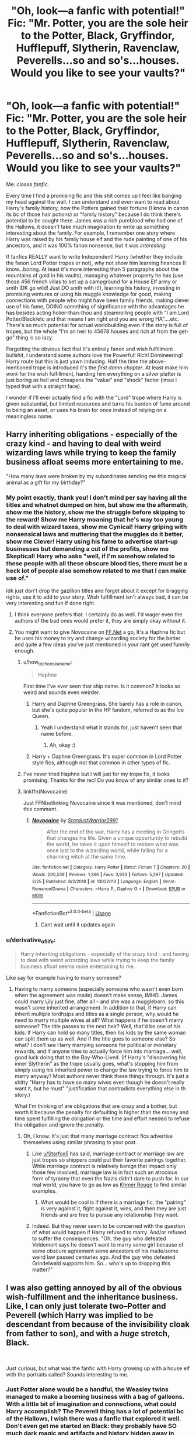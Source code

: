 #+TITLE: "Oh, look—a fanfic with potential!" Fic: "Mr. Potter, you are the sole heir to the Potter, Black, Gryffindor, Hufflepuff, Slytherin, Ravenclaw, Peverells...so and so's...houses. Would you like to see your vaults?"

* "Oh, look—a fanfic with potential!" Fic: "Mr. Potter, you are the sole heir to the Potter, Black, Gryffindor, Hufflepuff, Slytherin, Ravenclaw, Peverells...so and so's...houses. Would you like to see your vaults?"
:PROPERTIES:
:Author: TryingToPassMath
:Score: 320
:DateUnix: 1557088344.0
:DateShort: 2019-May-06
:FlairText: Discussion
:END:
Me: /closes fanfic./

Every time I find a promising fic and this shit comes up I feel like banging my head against the wall. I can understand and even want to read about Harry's family history, how the Potters gained their fortune (I know in canon its bc of those hair potions) or "family history" because I do think there's potential to be sought there. James was a rich pureblood who had one of the Hallows, it doesn't take much imagination to write up something interesting about the family. For example, I remember one story where Harry was raised by his family house elf and the rude painting of one of his ancestors, and it was 100% fanon nonsense, but it was /interesting./

If fanfics REALLY want to write Independent! Harry (whether they include the fanon Lord Potter tropes or not), why not show him learning finances (I know...boring. At least it's more interesting than 5 paragraphs about the mountains of gold in his vaults), managing whatever property he has (use those 456 french villas to set up a campground for a House Elf army or smth IDK go wild! Just DO smth with it!), learning his history, investing in promising ventures or using his muggle knowledge for good, making connections with people who might have been family friends, making clever use of his fame, DOING something of significance with the advantages he has besides acting holier-than-thou and steamrolling people with "I am Lord Potter/Black/etc and that means I am right and you are wrong HA"....etc. There's so much potential for actual worldbuilding even if the story is full of tropes, but the whole "I'm an heir to 45678 houses and rich af from the get-go" thing is so lazy.

Forgetting the obvious fact that it's entirely fanon and wish fulfillment bullshit, I understand some authors love the Powerful! Rich! Domineering! Harry route but this is just yawn inducing. Half the time the above-mentioned trope is introduced it's the /first damn chapter/. At least make him /work/ for the wish fulfillment, handing him everything on a silver platter is just boring as hell and cheapens the "value" and "shock" factor (lmao I typed that with a straight face).

I wonder if I'll ever actually find a fic with the "Lord" trope where Harry is given substantial, but limited resources and turns his burden of fame around to being an asset, or uses his brain for once instead of relying on a meaningless name.


** Harry inheriting obligations - especially of the crazy kind - and having to deal with weird wizarding laws while trying to keep the family business afloat seems more entertaining to me.

"How many laws were broken by my subordinates sending me this magical animal as a gift for my birthday?"
:PROPERTIES:
:Author: Starfox5
:Score: 178
:DateUnix: 1557089473.0
:DateShort: 2019-May-06
:END:

*** My point exactly, thank you! I don't mind per say having all the titles and whatnot dumped on him, but show me the aftermath, show me the history, show me the struggle before skipping to the reward! Show me Harry moaning that he's way too young to deal with wizard taxes, show me Cynical! Harry griping with nonsensical laws and muttering that the muggles do it better, show me Clever! Harry using his fame to advertise start-up businesses but demanding a cut of the profits, show me Skeptical! Harry who asks "well, if I'm somehow related to these people with all these obscure blood ties, there must be a heck lot of people also somehow related to me that I can make use of."

Idk just don't drop the gazillion titles and forget about it except for bragging rights, use it to add to your story. Wish fulfillment isn't always bad, it can be very interesting and fun if done right.
:PROPERTIES:
:Author: TryingToPassMath
:Score: 72
:DateUnix: 1557089980.0
:DateShort: 2019-May-06
:END:

**** I think everyone prefers that. I certainly do as well. I'd wager even the authors of the bad ones would prefer it, they are simply okay without it.
:PROPERTIES:
:Author: atnsly
:Score: 16
:DateUnix: 1557091774.0
:DateShort: 2019-May-06
:END:


**** You might want to give Novocaine on [[https://FF.Net][FF.Net]] a go, It's a Haphne fic but he uses his money to try and change wizarding society for the better and quite a few ideas you've just mentioned in your rant get used funnily enough.
:PROPERTIES:
:Author: Feeney80085
:Score: 12
:DateUnix: 1557100463.0
:DateShort: 2019-May-06
:END:

***** u/how_to_choose_a_name:
#+begin_quote
  Haphne
#+end_quote

First time I've ever seen that ship name. Is it common? It looks so weird and sounds even weirder.
:PROPERTIES:
:Author: how_to_choose_a_name
:Score: 10
:DateUnix: 1557103862.0
:DateShort: 2019-May-06
:END:

****** Harry and Daphne Greengrass. She barely has a role in canon, but she's quite popular in the HP fandom, referred to as the Ice Queen.
:PROPERTIES:
:Author: Axel292
:Score: 8
:DateUnix: 1557123555.0
:DateShort: 2019-May-06
:END:

******* Yeah I understand what it stands for, just haven't seen that name before.
:PROPERTIES:
:Author: how_to_choose_a_name
:Score: 2
:DateUnix: 1557124808.0
:DateShort: 2019-May-06
:END:

******** Ah, okay :)
:PROPERTIES:
:Author: Axel292
:Score: 1
:DateUnix: 1557143480.0
:DateShort: 2019-May-06
:END:


****** Harry + Daphne Greengrass. It's super common in Lord Potter style fics, although not that common in other types of fic.
:PROPERTIES:
:Author: Feeney80085
:Score: 1
:DateUnix: 1557138938.0
:DateShort: 2019-May-06
:END:


***** I've never tried Haphne but I will just for my trope fix, it looks promising. Thanks for the rec! Do you know of any similar ones to it?
:PROPERTIES:
:Author: TryingToPassMath
:Score: 2
:DateUnix: 1557100710.0
:DateShort: 2019-May-06
:END:


***** linkffn(Novocaine)

Just FFNbotlinking Novocaine since it was mentioned, don't mind this comment.
:PROPERTIES:
:Author: EpicDaNoob
:Score: 3
:DateUnix: 1557148094.0
:DateShort: 2019-May-06
:END:

****** [[https://www.fanfiction.net/s/13022013/1/][*/Novocaine/*]] by [[https://www.fanfiction.net/u/10430456/StardustWarrior2991][/StardustWarrior2991/]]

#+begin_quote
  After the end of the war, Harry has a meeting in Gringotts that changes his life. Given a unique opportunity to rebuild the world, he takes it upon himself to restore what was once lost to the wizarding world, while falling for a charming witch at the same time.
#+end_quote

^{/Site/:} ^{fanfiction.net} ^{*|*} ^{/Category/:} ^{Harry} ^{Potter} ^{*|*} ^{/Rated/:} ^{Fiction} ^{T} ^{*|*} ^{/Chapters/:} ^{20} ^{*|*} ^{/Words/:} ^{200,539} ^{*|*} ^{/Reviews/:} ^{1,366} ^{*|*} ^{/Favs/:} ^{3,933} ^{*|*} ^{/Follows/:} ^{5,397} ^{*|*} ^{/Updated/:} ^{2/25} ^{*|*} ^{/Published/:} ^{8/2/2018} ^{*|*} ^{/id/:} ^{13022013} ^{*|*} ^{/Language/:} ^{English} ^{*|*} ^{/Genre/:} ^{Romance/Drama} ^{*|*} ^{/Characters/:} ^{<Harry} ^{P.,} ^{Daphne} ^{G.>} ^{*|*} ^{/Download/:} ^{[[http://www.ff2ebook.com/old/ffn-bot/index.php?id=13022013&source=ff&filetype=epub][EPUB]]} ^{or} ^{[[http://www.ff2ebook.com/old/ffn-bot/index.php?id=13022013&source=ff&filetype=mobi][MOBI]]}

--------------

*FanfictionBot*^{2.0.0-beta} | [[https://github.com/tusing/reddit-ffn-bot/wiki/Usage][Usage]]
:PROPERTIES:
:Author: FanfictionBot
:Score: 2
:DateUnix: 1557148112.0
:DateShort: 2019-May-06
:END:

******* Cant wait until it updates again
:PROPERTIES:
:Author: yung-lew
:Score: 2
:DateUnix: 1557178871.0
:DateShort: 2019-May-07
:END:


*** u/derivative_of_life:
#+begin_quote
  Harry inheriting obligations - especially of the crazy kind - and having to deal with weird wizarding laws while trying to keep the family business afloat seems more entertaining to me.
#+end_quote

Like say for example having to marry someone?
:PROPERTIES:
:Author: derivative_of_life
:Score: 2
:DateUnix: 1557140393.0
:DateShort: 2019-May-06
:END:

**** Having to marry someone (especially someone who wasn't even born when the agreement was made) doesn't make sense, IMHO. James could marry Lily just fine, after all - and she was a muggleborn, so this wasn't some inherited arrangement. In addition to that, if Harry can inherit multiple lordhsips and titles as a single person, why would he need to marry multiple wives at all? What happens if he doesn't marry someone? The title passes to the next heir? Well, that'd be one of his kids. If Harry can hold so many titles, then his kids by the same woman can split them up as well. And if the title goes to someone else? So what? I don't see Harry marrying someone for political or monetary rewards, and if anyone tries to actually force him into marriage... well, good luck doing that to the Boy-Who-Lived. (If Harry's "discovering his inner Slytherin" as the trope usually goes, what's stopping him from simply using his inherited power to change the law trying to force him to marry anyway? Most authors never think these things through. It's just a shitty "Harry has to have so many wives even though he doesn't really want it, but he must" "justification that contradicts everything else in th story.)

What I'm thinking of are obligations that are crazy and a bother, but worth it because the penalty for defaulting is higher than the money and time spent fulfilling the obligation or the time and effort needed to refuse the obligation and ignore the penalty.
:PROPERTIES:
:Author: Starfox5
:Score: 8
:DateUnix: 1557142727.0
:DateShort: 2019-May-06
:END:

***** Oh, I know. It's just that many marriage contract fics advertise themselves using similar phrasing to your post.
:PROPERTIES:
:Author: derivative_of_life
:Score: 2
:DateUnix: 1557143574.0
:DateShort: 2019-May-06
:END:

****** Like [[/u/Starfox5][u/Starfox5]] has said, marriage contract or marriage law are just tropes so shippers could put their favorite pairings together. While marriage contract is relatively benign that impact only those few involved, marriage law is in fact such an atrocious form of tyranny that even the Nazis didn't dare to push for. In our real world, you have to go as low as [[https://en.wikipedia.org/wiki/Khmer_Rouge][Khmer Rouge]] to find similar examples.
:PROPERTIES:
:Author: InquisitorCOC
:Score: 2
:DateUnix: 1557183723.0
:DateShort: 2019-May-07
:END:

******* What would be cool is if there is a marriage fic, the "pairing" is very against it, fight against it, wins, and then they are just friends and are free to pursue any relationship they want.
:PROPERTIES:
:Author: NiCommander
:Score: 1
:DateUnix: 1557420426.0
:DateShort: 2019-May-09
:END:


****** Indeed. But they never seem to be concerned with the question of what would happen if Harry refused to marry. And/or refused to suffer the consequences. "Oh, the guy who defeated Voldemort says he doesn't want to marry some girl because of some obscure agreement some ancestors of his made/some weird law passed centuries ago. And the guy who defeated Grindelwald supports him. So... who's up to dropping this matter?"
:PROPERTIES:
:Author: Starfox5
:Score: 1
:DateUnix: 1557144623.0
:DateShort: 2019-May-06
:END:


** I was also getting annoyed by all of the obvious wish-fulfillment and the inheritance business. Like, I can only *just* tolerate two--Potter and Peverell (which Harry was implied to be descendant from because of the invisibility cloak from father to son), and with a /huge/ stretch, Black.

​

Just curious, but what was the fanfic with Harry growing up with a house elf with the portraits called? Sounds interesting to me.
:PROPERTIES:
:Author: heckillwingit
:Score: 40
:DateUnix: 1557090538.0
:DateShort: 2019-May-06
:END:

*** Just Potter alone would be a handful, the Weasley twins managed to make a booming business with a bag of galleons. With a little bit of imagination and connections, what could Harry accomplish? The Peverell thing has a lot of potential bc of the Hallows, I wish there was a fanfic that explored it well. Don't even get me started on Black: they probably have SO much dark magic and artifacts and history hidden away in Grimmauld ALONE, but no one goes into that potential except to lord it over the Malfoys or smth.

There's another fic called Elfish Welfare where Harry's raised by his parents' portraits and his house elf, but the one I'm talking about in the OP is different. We need more original ideas like these...

linkffn(Harry Potter and the Magic Unleashed)
:PROPERTIES:
:Author: TryingToPassMath
:Score: 22
:DateUnix: 1557091082.0
:DateShort: 2019-May-06
:END:

**** Personally I feel the peverells died out so long ago

that what ever fortunes they had was already in the vaults of the family descended from them
:PROPERTIES:
:Author: CommanderL3
:Score: 9
:DateUnix: 1557112646.0
:DateShort: 2019-May-06
:END:

***** A valid point. I agree
:PROPERTIES:
:Author: TryingToPassMath
:Score: 4
:DateUnix: 1557113391.0
:DateShort: 2019-May-06
:END:

****** like the cloak, it has been in the potter family for longer then the peverells ever had it for
:PROPERTIES:
:Author: CommanderL3
:Score: 5
:DateUnix: 1557113534.0
:DateShort: 2019-May-06
:END:


**** [[https://www.fanfiction.net/s/5249207/1/][*/Harry Potter and the Magic Unleashed/*]] by [[https://www.fanfiction.net/u/2017797/Sooner90][/Sooner90/]]

#+begin_quote
  Harry was rescued from the ruins of the cottage in Godric's Hollow by the family elf. His is raised in seclusion with only the house elf and a ribald portrait for company. Follow Harry as he learns about magic and life outside his sheltered hideaway.
#+end_quote

^{/Site/:} ^{fanfiction.net} ^{*|*} ^{/Category/:} ^{Harry} ^{Potter} ^{*|*} ^{/Rated/:} ^{Fiction} ^{T} ^{*|*} ^{/Chapters/:} ^{15} ^{*|*} ^{/Words/:} ^{61,334} ^{*|*} ^{/Reviews/:} ^{331} ^{*|*} ^{/Favs/:} ^{1,080} ^{*|*} ^{/Follows/:} ^{1,336} ^{*|*} ^{/Updated/:} ^{2/15/2010} ^{*|*} ^{/Published/:} ^{7/26/2009} ^{*|*} ^{/id/:} ^{5249207} ^{*|*} ^{/Language/:} ^{English} ^{*|*} ^{/Genre/:} ^{Adventure} ^{*|*} ^{/Characters/:} ^{Harry} ^{P.} ^{*|*} ^{/Download/:} ^{[[http://www.ff2ebook.com/old/ffn-bot/index.php?id=5249207&source=ff&filetype=epub][EPUB]]} ^{or} ^{[[http://www.ff2ebook.com/old/ffn-bot/index.php?id=5249207&source=ff&filetype=mobi][MOBI]]}

--------------

*FanfictionBot*^{2.0.0-beta} | [[https://github.com/tusing/reddit-ffn-bot/wiki/Usage][Usage]]
:PROPERTIES:
:Author: FanfictionBot
:Score: 7
:DateUnix: 1557091101.0
:DateShort: 2019-May-06
:END:

***** Yeah, Potter will be a far enough stretch (do note that I said "tolerate").

To be quite honest, reading several fanfics that have /something/ in this inheritance business made me numb to the stupidity of the premise--I learnt to just ignore it and focus on the other plots. From my experience, at least 50% of fanfic stories must have something to do with this inheritance business. /Do not misunderstand me though, I/ */hate/* /it./

Thanks for getting me the fanfic.
:PROPERTIES:
:Author: heckillwingit
:Score: 4
:DateUnix: 1557092388.0
:DateShort: 2019-May-06
:END:

****** Out of those stories that you've learned to "tolerate" lol, were any of them decent at all in using the heir premise?

No problem.
:PROPERTIES:
:Author: TryingToPassMath
:Score: 2
:DateUnix: 1557100899.0
:DateShort: 2019-May-06
:END:

******* Yeah. I enjoyed Harry Potter and the Return of Heritage and Harry Potter and the Peverell Legacy which are a part of a series by Jayan pheonix.

Haven't read it in a long time so it might be worse than I think, but I remember it being good. Peverell legacy is still in the works.

Here is [[https://m.fanfiction.net/u/2252362/][his author page]] .

Sorry for the late reply.
:PROPERTIES:
:Author: heckillwingit
:Score: 1
:DateUnix: 1558058304.0
:DateShort: 2019-May-17
:END:


*** u/Raesong:
#+begin_quote
  Like, I can only just tolerate two--Potter and Peverell (which Harry was implied to be descendant from because of the invisibility cloak from father to son), and with a huge stretch, Black.
#+end_quote

This is why I'm going with the headcanon (and intend to work it into any future stories I write) that the Potter family is barely considered Pureblooded by those in Wizarding Britain that actually care about such things, due to their propensity to marry Muggleborns and Half-Bloods. In fact, Fleamont and James are the only Potters in the past hundred years or so that can even be categorized as Purebloods because of it. Also, I'm running with the fact that the connection between the Potters and the Peverells has been lost to the mists of time; and no, the Goblins do not have any hidden genealogy records of Wizarding families because seriously, why would they even care about such things to begin with?

If such records do exist outside of the families that care about such things, it's most likely in some dusty corner of the Ministry of Magic where things like this are probably kept; along with Birth, Marriage, and Death certificates.
:PROPERTIES:
:Author: Raesong
:Score: 3
:DateUnix: 1557105330.0
:DateShort: 2019-May-06
:END:

**** u/Starfox5:
#+begin_quote
  that the Potter family is barely considered Pureblooded by those in Wizarding Britain that actually care about such things, due to their propensity to marry Muggleborns and Half-Bloods. In fact, Fleamont and James are the only Potters in the past hundred years or so that can even be categorized as Purebloods because of it.
#+end_quote

That sounds like the Weasleys, who only by accident were among the Sacred 28 and actually protested their inclusion, IIRC.
:PROPERTIES:
:Author: Starfox5
:Score: 5
:DateUnix: 1557143599.0
:DateShort: 2019-May-06
:END:


** One of my stories is sort of a play on this trope. Tom Riddle, Voldemort's muggle father, presents himself as “the heir of Riddle” and proceeds to con the wizarding world into thinking he's someone important. All this “noble and ancient house” stuff is just a social construct.
:PROPERTIES:
:Author: MTheLoud
:Score: 24
:DateUnix: 1557093890.0
:DateShort: 2019-May-06
:END:

*** I particularly liked how he used Dobby for his con.
:PROPERTIES:
:Author: Starfox5
:Score: 9
:DateUnix: 1557143635.0
:DateShort: 2019-May-06
:END:

**** Wow, the great Starfox5 likes my writing! I enjoy yours, and am particularly impressed by your ability to update regularly. I'd better get off Reddit and work on that myself.
:PROPERTIES:
:Author: MTheLoud
:Score: 3
:DateUnix: 1557146688.0
:DateShort: 2019-May-06
:END:

***** Agreed, you should work on it
:PROPERTIES:
:Author: CommanderL3
:Score: 1
:DateUnix: 1557151178.0
:DateShort: 2019-May-06
:END:

****** Thanks for nagging. It worked. I just sent chapter 12 to my beta.
:PROPERTIES:
:Author: MTheLoud
:Score: 1
:DateUnix: 1557158610.0
:DateShort: 2019-May-06
:END:

******* Good work, now get back to writting

we dont want you to turn into a grrm now do we -whip cracks-
:PROPERTIES:
:Author: CommanderL3
:Score: 3
:DateUnix: 1557158676.0
:DateShort: 2019-May-06
:END:

******** You made me google grrm instead. I wouldn't mind turning into him, in some ways. I mean, rich and famous writer? What's not to like? I bet he's writing slowly on purpose just to torture people.
:PROPERTIES:
:Author: MTheLoud
:Score: 1
:DateUnix: 1557158828.0
:DateShort: 2019-May-06
:END:

********* I have a feeling he has finished the books and now is just messing with people

Or he will never finish them and we will never get a good ending to the story
:PROPERTIES:
:Author: CommanderL3
:Score: 2
:DateUnix: 1557158906.0
:DateShort: 2019-May-06
:END:

********** I'm pretty sure he's regretting the original ending he had in mind when he began ASOIAF back in 1991, and he's stalled trying to think of how to do things better without changing anything in the already-published books. When I look back at ideas I outlined just two years ago, half the time they already look cringeworthy; consider how it must be for someone who's grown and changed over twenty-eight years!
:PROPERTIES:
:Author: Evan_Th
:Score: 3
:DateUnix: 1557181265.0
:DateShort: 2019-May-07
:END:


*** That sounds hilarious, Riddle Sr never gets utilized enough. Link?
:PROPERTIES:
:Author: TryingToPassMath
:Score: 2
:DateUnix: 1557101397.0
:DateShort: 2019-May-06
:END:

**** Enjoy.

linkao3([[https://archiveofourown.org/works/15430560/chapters/35816418]])
:PROPERTIES:
:Author: MTheLoud
:Score: 5
:DateUnix: 1557101489.0
:DateShort: 2019-May-06
:END:

***** [[https://archiveofourown.org/works/15430560][*/In the Bleak Midwinter/*]] by [[https://www.archiveofourown.org/users/TheLoud/pseuds/TheLoud][/TheLoud/]]

#+begin_quote
  After escaping from Merope in London and fleeing back to Little Hangleton, Tom Riddle had thought he was free of witches. He wasn't expecting yet another witch to turn up on his doorstep. This one seems different, but she too smells of Amortentia. Can he trust her when she tells him that she has brought him his baby from a London orphanage?
#+end_quote

^{/Site/:} ^{Archive} ^{of} ^{Our} ^{Own} ^{*|*} ^{/Fandom/:} ^{Harry} ^{Potter} ^{-} ^{J.} ^{K.} ^{Rowling} ^{*|*} ^{/Published/:} ^{2018-07-25} ^{*|*} ^{/Updated/:} ^{2019-03-20} ^{*|*} ^{/Words/:} ^{97821} ^{*|*} ^{/Chapters/:} ^{11/?} ^{*|*} ^{/Comments/:} ^{219} ^{*|*} ^{/Kudos/:} ^{493} ^{*|*} ^{/Bookmarks/:} ^{143} ^{*|*} ^{/Hits/:} ^{6003} ^{*|*} ^{/ID/:} ^{15430560} ^{*|*} ^{/Download/:} ^{[[https://archiveofourown.org/downloads/15430560/In%20the%20Bleak%20Midwinter.epub?updated_at=1554854689][EPUB]]} ^{or} ^{[[https://archiveofourown.org/downloads/15430560/In%20the%20Bleak%20Midwinter.mobi?updated_at=1554854689][MOBI]]}

--------------

*FanfictionBot*^{2.0.0-beta} | [[https://github.com/tusing/reddit-ffn-bot/wiki/Usage][Usage]]
:PROPERTIES:
:Author: FanfictionBot
:Score: 3
:DateUnix: 1557101500.0
:DateShort: 2019-May-06
:END:

****** Oh my god, I'm so excited! The summary sounds so interesting!
:PROPERTIES:
:Score: 1
:DateUnix: 1557157691.0
:DateShort: 2019-May-06
:END:


** Personally, I prefer when it comes in the first damn chapter. That usually means it's there as a starting point, and it can get more interesting and unique from there (not really, mind you, we're still firmly in the fantasy-write-out type fanfiction). If it's the conclusion, that's when I pull my hair out (not really, mind you, I don't actually have that much left).

But seriously, this kind of fanfiction is really just people writing out their fantasies. They don't actually expect to produce a literary masterpiece. Or piece. You shouldn't expect one either. (And you can tell this kind of story from the first few paragraphs, if not the summary).
:PROPERTIES:
:Author: atnsly
:Score: 38
:DateUnix: 1557089058.0
:DateShort: 2019-May-06
:END:

*** Yeah, I know and I usually don't mind because if it's in the summary or the first few paragraphs I skim I'm more likely to avoid it anyway. It's when it comes in a fic I thought was somewhat rational and promising and I'm already invested that it gets annoying. Like come on, your idea was already original, why bog it down with this?

About the first chapter thing, I wouldn't mind if it was in the first chapter just as a starting point or something, and the fic builds on it later. But most of the time, it's just there as a "SEE! Harry is powerful! And rich! And special!" and then it's never mentioned again except to brag.

I'm not expecting masterpieces with these type of fics. I know full well they're wish fulfillment, but damn, if you're going to introduce a bunch of tropes and advantages, make good use of them! That's what gets me more than anything else.
:PROPERTIES:
:Author: TryingToPassMath
:Score: 8
:DateUnix: 1557089446.0
:DateShort: 2019-May-06
:END:

**** It's not just about expecting the masterpieces. It's expecting the pieces. This kind of fic is not trying to be a interesting story at all, it's trying to be a nice fantasy. I do feel you, though.
:PROPERTIES:
:Author: atnsly
:Score: 11
:DateUnix: 1557090516.0
:DateShort: 2019-May-06
:END:

***** Even being a nice fantasy, there's some standards involved. Fantasies, even far fetched predictable ones, aim for the reader to feel some satisfaction at least. But when you don't even make use of brag worthy plot devices, where's the fun in that? All talk, no spark.
:PROPERTIES:
:Author: TryingToPassMath
:Score: 3
:DateUnix: 1557091214.0
:DateShort: 2019-May-06
:END:

****** That's the thing. You're supposed to feel the satisfaction from the fact Harry is now so lucky, not from any story structure. It's more about the...situation? Eh. Am I still making any sense? I might be more asleep than not.
:PROPERTIES:
:Author: atnsly
:Score: 10
:DateUnix: 1557091588.0
:DateShort: 2019-May-06
:END:

******* Idk if you're making sense, this whole thing is probably subjective, but personally I get more satisfaction when the MC /achieves/ something, instead of already having everything from the beginning and just bragging about it / buying expensive stuff that never gets mentioned again / using their power just so they can gloat over their opponents. I haven't read much at all from that category of fanfics though so I don't know what most of them really are like.
:PROPERTIES:
:Author: how_to_choose_a_name
:Score: 3
:DateUnix: 1557104209.0
:DateShort: 2019-May-06
:END:

******** Let's give it a go in the morning then. I absolutely agree with you both (and basically everybody, I'd say), that a good storyline is much better than just a written out fantasy.

I'm just trying to say that a lot of fanfiction is not trying to be an actual story in the literary sense, and that's absolutely okay.
:PROPERTIES:
:Author: atnsly
:Score: 2
:DateUnix: 1557129805.0
:DateShort: 2019-May-06
:END:

********* There's also the thing unique to fanfiction that it builds upon an existing storyline. An original story starting with a guy inheriting lordships and wealth, and then using the power this grants him to curbstomp some OCs wouldn't interest anyone. We don't care about the OC. We don't know him.

Having this happen to Harry is different. We know him. We know what he went through. We know what his enemies did and will do to him in canon. We don't need to read about how evil Umbridge, Malfoy or Voldemort are - we know it already. Their actions, past and future, already earned them the beating they will receive, so to speak, when the story starts.

It's still not a very good plot to simply introduce a deus ex machina to solve all of Harry's problems, but it's not quite the same as an original story with that plot.

and after say four or five canon years,
:PROPERTIES:
:Author: Starfox5
:Score: 3
:DateUnix: 1557143496.0
:DateShort: 2019-May-06
:END:


******** Thank you. My point exactly.
:PROPERTIES:
:Author: TryingToPassMath
:Score: 1
:DateUnix: 1557111626.0
:DateShort: 2019-May-06
:END:


** Pet peeve about these fics: Coins in the vault.

Gryffindor: 19475940 Galleons, 848495 Sickles, and 333333 Knuts.

Aside from the author rolling their face on the keyboard for every set of numbers that are meaningless because they're just establishing "enough to buy everything", the lower denominations irritate me. Why would the Goblins leave several literal tons of Knuts and Sickles, common coins, out of circulation and sitting in a vault instead of exchanging them up? It's like if he inherited an American bank account and they hand him a statement saying 294858593 dollars and 8849493 cents. Who does that?!
:PROPERTIES:
:Author: DLVoldie
:Score: 18
:DateUnix: 1557101478.0
:DateShort: 2019-May-06
:END:

*** Lmao exactly, use logic. That's why I specified in the OP that he should have a substantial, but limited amount that we can SEE grow with his decisions. When you have 3456789087654 galleons and are already the top dog with no effort, what fun is there left really? I can handle fics with like 5 million galleons or something otherwise...

That knut and sickle thing is actually pretty funny now that I think about it.
:PROPERTIES:
:Author: TryingToPassMath
:Score: 5
:DateUnix: 1557102032.0
:DateShort: 2019-May-06
:END:

**** The little coins have always bothered me. It's a bank, they can make change!

There are actually a bunch of fics that involve trying to build up money. A Black Comedy and several other thief-related ones, of course, and many time or dimensional travel stories, but also some crack stories. Like linkffn(10287864)
:PROPERTIES:
:Author: DLVoldie
:Score: 2
:DateUnix: 1557102707.0
:DateShort: 2019-May-06
:END:

***** [[https://www.fanfiction.net/s/10287864/1/][*/Biting the Hand That Feeds You/*]] by [[https://www.fanfiction.net/u/6754/Andrew-Joshua-Talon][/Andrew Joshua Talon/]]

#+begin_quote
  AU Start to Sixth Year. What do you do to stop a genocidal dark wizard? Try appeasement. If it sinks your entire economy, well... That just makes things more interesting.
#+end_quote

^{/Site/:} ^{fanfiction.net} ^{*|*} ^{/Category/:} ^{Harry} ^{Potter} ^{*|*} ^{/Rated/:} ^{Fiction} ^{T} ^{*|*} ^{/Chapters/:} ^{23} ^{*|*} ^{/Words/:} ^{120,263} ^{*|*} ^{/Reviews/:} ^{1,044} ^{*|*} ^{/Favs/:} ^{1,583} ^{*|*} ^{/Follows/:} ^{1,255} ^{*|*} ^{/Updated/:} ^{7/5/2014} ^{*|*} ^{/Published/:} ^{4/21/2014} ^{*|*} ^{/Status/:} ^{Complete} ^{*|*} ^{/id/:} ^{10287864} ^{*|*} ^{/Language/:} ^{English} ^{*|*} ^{/Genre/:} ^{Humor/Adventure} ^{*|*} ^{/Characters/:} ^{Harry} ^{P.,} ^{Hermione} ^{G.,} ^{Luna} ^{L.,} ^{Pansy} ^{P.} ^{*|*} ^{/Download/:} ^{[[http://www.ff2ebook.com/old/ffn-bot/index.php?id=10287864&source=ff&filetype=epub][EPUB]]} ^{or} ^{[[http://www.ff2ebook.com/old/ffn-bot/index.php?id=10287864&source=ff&filetype=mobi][MOBI]]}

--------------

*FanfictionBot*^{2.0.0-beta} | [[https://github.com/tusing/reddit-ffn-bot/wiki/Usage][Usage]]
:PROPERTIES:
:Author: FanfictionBot
:Score: 1
:DateUnix: 1557102718.0
:DateShort: 2019-May-06
:END:


*** Because it's not a bank account, it's a vault. It doesn't represent a sum of money that may or may not actually exist except on paper, it literally contains those exact coins that were deposited.
:PROPERTIES:
:Author: The_Truthkeeper
:Score: 2
:DateUnix: 1557178291.0
:DateShort: 2019-May-07
:END:


** [[https://www.fanfiction.net/s/10914042/26/Sympathetic-Properties][Sympathetic Properties]] has the potential. It shows Harry getting Dobby freed from the Malfoys, creating a meeting of the Hogwarts scholarships students, trying to get a political battle against Dumbledore for his guardianship, getting rent from the Weasleys, and many more that I don't remember. It also shows how Harry struggles between being a 12 year old kid and his Lordship persona.

The downside is that the pacing is really, really slow. I'm talking about more than 300k *only* for the summer.
:PROPERTIES:
:Author: lastyearstudent12345
:Score: 17
:DateUnix: 1557091334.0
:DateShort: 2019-May-06
:END:

*** I have that fic on my to read list, but never got around to reading it since he's still in 2nd year and I wanted to stock up chapters. It sounds great, do you know any other fics like it?
:PROPERTIES:
:Author: TryingToPassMath
:Score: 3
:DateUnix: 1557091475.0
:DateShort: 2019-May-06
:END:

**** I don't remember anything as where Lord Harry do anything as complicated as the one on Symphatetic Properties. The most that Lord Harry used anything useful is using his Potter island to create a new Magical School in [[https://www.fanfiction.net/s/10449375/1/The-Cupboard-Series-1-The-Cupboard-Under-the-Stairs][The Cupboard Series]]. It is still a wish fulfillment, but at least that's not the main point of the story. [[https://www.fanfiction.net/s/12307781/61/Heroes-Assemble][Heroes Assemble]] from the same author also used a similar theme, Harry used the Black island to be used as the Avengers base.

There's also [[https://www.fanfiction.net/s/12599912/1/Made-of-Common-Clay][Made of Common Clay]] where Harry used his Lordship to destroy the Britain Lordship System, but I don't remember if Harry actually got anything from his lordship other than political power.

Of course there's [[https://www.fanfiction.net/s/9863146/1/][Accidental Animagus]], but [[/u/FishOfTheStars][u/FishOfTheStars]] already recommended it.

ffnbot!directlinks
:PROPERTIES:
:Author: lastyearstudent12345
:Score: 9
:DateUnix: 1557093064.0
:DateShort: 2019-May-06
:END:

***** [[https://www.fanfiction.net/s/10449375/1/][*/The Cupboard Series 1: The Cupboard Under the Stairs/*]] by [[https://www.fanfiction.net/u/5643202/Stargon1][/Stargon1/]]

#+begin_quote
  A mysterious green inked letter banished Harry from his cupboard. But does taking the boy out of the cupboard also mean that you've taken the cupboard out of the boy? A first year fic.
#+end_quote

^{/Site/:} ^{fanfiction.net} ^{*|*} ^{/Category/:} ^{Harry} ^{Potter} ^{*|*} ^{/Rated/:} ^{Fiction} ^{K} ^{*|*} ^{/Chapters/:} ^{22} ^{*|*} ^{/Words/:} ^{51,301} ^{*|*} ^{/Reviews/:} ^{703} ^{*|*} ^{/Favs/:} ^{2,498} ^{*|*} ^{/Follows/:} ^{1,164} ^{*|*} ^{/Updated/:} ^{8/28/2014} ^{*|*} ^{/Published/:} ^{6/14/2014} ^{*|*} ^{/Status/:} ^{Complete} ^{*|*} ^{/id/:} ^{10449375} ^{*|*} ^{/Language/:} ^{English} ^{*|*} ^{/Genre/:} ^{Adventure/Friendship} ^{*|*} ^{/Characters/:} ^{Harry} ^{P.,} ^{Hermione} ^{G.} ^{*|*} ^{/Download/:} ^{[[http://www.ff2ebook.com/old/ffn-bot/index.php?id=10449375&source=ff&filetype=epub][EPUB]]} ^{or} ^{[[http://www.ff2ebook.com/old/ffn-bot/index.php?id=10449375&source=ff&filetype=mobi][MOBI]]}

--------------

[[https://www.fanfiction.net/s/12599912/1/][*/Made of Common Clay/*]] by [[https://www.fanfiction.net/u/1265079/Lomonaaeren][/Lomonaaeren/]]

#+begin_quote
  Gen. Harry has reached a very bitter thirty. His efforts to reform the Ministry haven't lessened the pure-blood bigotry. Then he finds out that he's apparently a part of a pure-blood nobility he's never heard of; he's Lord Potter and Lord Black. Unfortunately, that revelation's come too late for him to be a reformer. All Harry wants to do is tear down the system and salt the earth.
#+end_quote

^{/Site/:} ^{fanfiction.net} ^{*|*} ^{/Category/:} ^{Harry} ^{Potter} ^{*|*} ^{/Rated/:} ^{Fiction} ^{M} ^{*|*} ^{/Chapters/:} ^{40} ^{*|*} ^{/Words/:} ^{126,285} ^{*|*} ^{/Reviews/:} ^{774} ^{*|*} ^{/Favs/:} ^{1,215} ^{*|*} ^{/Follows/:} ^{1,747} ^{*|*} ^{/Updated/:} ^{4/25} ^{*|*} ^{/Published/:} ^{8/3/2017} ^{*|*} ^{/id/:} ^{12599912} ^{*|*} ^{/Language/:} ^{English} ^{*|*} ^{/Genre/:} ^{Drama/Adventure} ^{*|*} ^{/Characters/:} ^{Harry} ^{P.,} ^{Ron} ^{W.,} ^{Hermione} ^{G.,} ^{Neville} ^{L.} ^{*|*} ^{/Download/:} ^{[[http://www.ff2ebook.com/old/ffn-bot/index.php?id=12599912&source=ff&filetype=epub][EPUB]]} ^{or} ^{[[http://www.ff2ebook.com/old/ffn-bot/index.php?id=12599912&source=ff&filetype=mobi][MOBI]]}

--------------

[[https://www.fanfiction.net/s/9863146/1/][*/The Accidental Animagus/*]] by [[https://www.fanfiction.net/u/5339762/White-Squirrel][/White Squirrel/]]

#+begin_quote
  Harry escapes the Dursleys with a unique bout of accidental magic and eventually winds up at the Grangers' house. Now, he has what he always wanted: a loving family, and he'll need their help to take on the magical world and vanquish the dark lord who has pursued him from birth. Years 1-4. Sequel posted.
#+end_quote

^{/Site/:} ^{fanfiction.net} ^{*|*} ^{/Category/:} ^{Harry} ^{Potter} ^{*|*} ^{/Rated/:} ^{Fiction} ^{T} ^{*|*} ^{/Chapters/:} ^{112} ^{*|*} ^{/Words/:} ^{697,191} ^{*|*} ^{/Reviews/:} ^{4,746} ^{*|*} ^{/Favs/:} ^{7,394} ^{*|*} ^{/Follows/:} ^{6,765} ^{*|*} ^{/Updated/:} ^{7/30/2016} ^{*|*} ^{/Published/:} ^{11/20/2013} ^{*|*} ^{/Status/:} ^{Complete} ^{*|*} ^{/id/:} ^{9863146} ^{*|*} ^{/Language/:} ^{English} ^{*|*} ^{/Characters/:} ^{Harry} ^{P.,} ^{Hermione} ^{G.} ^{*|*} ^{/Download/:} ^{[[http://www.ff2ebook.com/old/ffn-bot/index.php?id=9863146&source=ff&filetype=epub][EPUB]]} ^{or} ^{[[http://www.ff2ebook.com/old/ffn-bot/index.php?id=9863146&source=ff&filetype=mobi][MOBI]]}

--------------

*FanfictionBot*^{2.0.0-beta} | [[https://github.com/tusing/reddit-ffn-bot/wiki/Usage][Usage]]
:PROPERTIES:
:Author: FanfictionBot
:Score: 3
:DateUnix: 1557093083.0
:DateShort: 2019-May-06
:END:


***** Thanks for the links!
:PROPERTIES:
:Author: TryingToPassMath
:Score: 1
:DateUnix: 1557100927.0
:DateShort: 2019-May-06
:END:


** Go forth, Lord Potter, and marry 12 wiches who will all turn bisexual at your whim.
:PROPERTIES:
:Author: drmdub
:Score: 10
:DateUnix: 1557099788.0
:DateShort: 2019-May-06
:END:

*** Most Harem Lord Potter fics are so predictable and boring, I can't tolerate them even as crack fics.
:PROPERTIES:
:Author: TryingToPassMath
:Score: 5
:DateUnix: 1557100557.0
:DateShort: 2019-May-06
:END:

**** I don't really have a problem with Harem fics. Leads to some interesting smut. It's the fics that feel they have to justify it that bother me. He has so many titles so he has to have 10 wives.

By all means have a harem, but just make it because Harry wants a harem not because he's forced to.
:PROPERTIES:
:Author: drmdub
:Score: 5
:DateUnix: 1557119609.0
:DateShort: 2019-May-06
:END:

***** "But that just wouldn't do! Harry has to be forced to have a harem against his will! Never mind that he is defying Dumbledore and the entire Wizengamot at the same time and could easily tell them to stuff their harem laws where the sun doesn't shine - no, obviously, the harem laws are pure and just, and so he must follow them!"
:PROPERTIES:
:Author: Starfox5
:Score: 3
:DateUnix: 1557126368.0
:DateShort: 2019-May-06
:END:


***** I think I remember a fic where the whole wizarding world has far more witches than wizards, to the point that some characters in the fic are genderbent to accommodate this, the wizarding world is essentially ruled by witches, and to keep the magical population up wizards will be forced to marry multiple witches to keep the population up, otherwise they have their magic bound. This enforced by witches. Also something about coven magic. I couldn't finish it.
:PROPERTIES:
:Author: NiCommander
:Score: 2
:DateUnix: 1557421102.0
:DateShort: 2019-May-09
:END:

****** I think I read something like that. Was that the one where McGonagall and several older witches sat on like a council or something? IDK, there are quite a few out there that create fantastical reasons for Harry boning several girls.
:PROPERTIES:
:Author: drmdub
:Score: 1
:DateUnix: 1557425703.0
:DateShort: 2019-May-09
:END:


****** The Firebird Trilogy.

It was a weird one for sure, but the author did a fairly good job of highlighting the issues of a harem. There were a lot of negative consequences to it that a lot of authors leave out.
:PROPERTIES:
:Author: DoubleLigero85
:Score: 1
:DateUnix: 1571839067.0
:DateShort: 2019-Oct-23
:END:


** I'll be honest, it's a guilty pleasure of mine picking out tropes that are overused and twisted and thinking: "Huh... how can I use that in a different way?"

This particular trope I used in my "What's a Little Death between friends?" Story. Harry gets several titles (through an EPICally cool bit of writing if i humbly say so myself=D) but no money really comes with them. But i took it in a different direction as headship of houses means something. So Tom claiming he's the Heir of Slytherin actually means something... as Harry's claim trumps his.
:PROPERTIES:
:Author: kathrynd518
:Score: 16
:DateUnix: 1557090190.0
:DateShort: 2019-May-06
:END:

*** I actually like that line of thinking because the tropes aren't just there because you're following the trend, you intend for it to actually /add/ something to your story. Tropes are meant to be used or subverted, it's hard to write a story without them, but a good writer can make even the most ridiculous of tropes add something of note to a story.

I'll check out your story, sounds interesting.
:PROPERTIES:
:Author: TryingToPassMath
:Score: 4
:DateUnix: 1557090669.0
:DateShort: 2019-May-06
:END:


*** Please tell me you're continuing that story...
:PROPERTIES:
:Author: blazebomb
:Score: 2
:DateUnix: 1557096589.0
:DateShort: 2019-May-06
:END:


*** I favorited that story solely by what you did with metamorphagi, and well having a Harry that's essentially at the same power level as Voldemort. Also, your Dumbledore is great.
:PROPERTIES:
:Score: 1
:DateUnix: 1557107715.0
:DateShort: 2019-May-06
:END:


** The Right of Conquest by tlc1894

When someone joined Voldemort's cause, all of their wealth was transferred to Riddle. This includes money, property and some life ownerships as children were too young to join the ranks of the Death Eaters. When Harry defeats Riddle, it all becomes his and hes just awkwardly stumbling through it. The best part is that he uses this wealth to allow the people he now owns to have a chance for redemption.
:PROPERTIES:
:Author: IDidntPlanForThis
:Score: 7
:DateUnix: 1557101996.0
:DateShort: 2019-May-06
:END:

*** Just wondering, is this a Haphne fic?
:PROPERTIES:
:Author: TryingToPassMath
:Score: 1
:DateUnix: 1557103060.0
:DateShort: 2019-May-06
:END:

**** Yes it is, it's quite entertaining as its definitely a slow burn.
:PROPERTIES:
:Author: IDidntPlanForThis
:Score: 2
:DateUnix: 1557115579.0
:DateShort: 2019-May-06
:END:


**** Yes it is, it's quite entertaining as its definitely a slow burn.
:PROPERTIES:
:Author: IDidntPlanForThis
:Score: 1
:DateUnix: 1557115589.0
:DateShort: 2019-May-06
:END:


** OOOH! I just found a good one with this premise! It walks Harry through estate ownership and stuff.

[[https://www.fanfiction.net/s/13182877/1/Dobby-s-Deceit]]
:PROPERTIES:
:Author: kellaorion
:Score: 5
:DateUnix: 1557099989.0
:DateShort: 2019-May-06
:END:

*** I LOVE that fic! It has all the staple goblins and estate and learning new magic stuff, but it's logical and well thought out and just so fun. I wish there were others like it!
:PROPERTIES:
:Author: TryingToPassMath
:Score: 3
:DateUnix: 1557100479.0
:DateShort: 2019-May-06
:END:

**** The fic does a few odd things with Hermione's character, though. Like, she gained a superpowered eidetic memory and also expert martial arts skills, already fixed her canonical need to show off her knowledge and overreact to things and generally be pushy, is so attractive to 13 year old Harry that he can't keep his eyes off her, and as of the latest chapter is now drinking Harry's medicinal potions (meant to correct the effects of a neglectful childhood) for fun because she likes the taste (thus proving Snape in the fic absolutely right for making potions deliberately taste awful instead of the fruit flavored Goblin potions).

The rest of the story is good, and even those things don't bother me much. But I want to read more about Harry interacting with the two genuinely good OC's of his goblin steward and his Australian counselor and doing neat things with ritual magic on his hidden properties, not him staring at Hermione on a trampoline.
:PROPERTIES:
:Author: DLVoldie
:Score: 7
:DateUnix: 1557102499.0
:DateShort: 2019-May-06
:END:

***** I agree the Hermione in the story is kinda OOC but the author stated her intention to make a "BAMF" Hermione so I gotta suck it up. I ignore it because I love the goblins, the actually helpful counselor, and sweet Dobby. I always wondered why Dobby never went back to help Harry during the summers.
:PROPERTIES:
:Author: TryingToPassMath
:Score: 2
:DateUnix: 1557103239.0
:DateShort: 2019-May-06
:END:


*** What a great read!
:PROPERTIES:
:Author: mekareami
:Score: 1
:DateUnix: 1557500585.0
:DateShort: 2019-May-10
:END:


** It wasn't always such a cliche, there was a time when it was fresh and EVERYBODY did it.

Even years later when I wrote my first fic, I did it... though not quite as bad as what you described.

Every cliche started somewhere, and then some people took it too far. Don't worry, save that link for a rainy day when you've read everything worth reading and are waiting for updates on all the "good" fics.

Sometimes you are just in the mood for SuperRichLordHadrian tropes. Usually its such a small part of a great fic too and the amount of money is never used or mentioned again. Just skip ahead several paragraphs and move on...

Or don't, but I've come full circle and back in the many years of ficdom, and I'm currently reading genres and bad stories I wouldn't have looked at twice 2 years ago.

Gotta feed the addiction even when the pickings get slim.
:PROPERTIES:
:Author: JustRuss79
:Score: 6
:DateUnix: 1557102587.0
:DateShort: 2019-May-06
:END:


** Those fics are /awful/ but:

The best part about these fics is the fact that the goblins will usually say something like “congrats you're now Lord Slytherin-Peverell-Potter-tittyfuck-gryfindor-blithering-idiot-Merlin and you're insanely rich. Moving on; let's talk about money now. I have a screenshot somewhere of almost that exact sentence. (Minus profanity)

The next best part is having random important people talk to him and have to use all 123322 of his titles.

The third best part is when he says junk like “oh please Lord Magical-Asshole-Potter-Black-Death was my father, call me /harry/ “

And then the minister or some other adult with an important/high level job that he's never met before is like “hohoho only if you call me by my first name too, eleven year old child.”
:PROPERTIES:
:Author: brotayto-brotahto
:Score: 5
:DateUnix: 1557148017.0
:DateShort: 2019-May-06
:END:

*** I would read the most cliched Lord Hadrian Potter et al story ever if it included Harry demanding that people call him Lord Tittyfuck.
:PROPERTIES:
:Author: The_Truthkeeper
:Score: 2
:DateUnix: 1557177573.0
:DateShort: 2019-May-07
:END:


** Not that it helps you, because I'm not yet published anywhere, but I nearly always go the mending-spell divination-gambling[1] and property-investment/renting route to growing a fortune, once Harry realises the Trace doesn't apply outside of Little Whinging.

[1]It doesn't need to be perfect, it just needs to give you an edge over the house/bookmakers such that accumulative wins are greater than losses enough so that you can multiply money, if I decide that that sort of divination 'works'.

Like, if you have magic /and/ you can make lots from little or transfigure, then you can turn wrecks into nice shiny new vehicles, ratty jewels into shiny mended ones, turn cubic zirconia into whatever mineral is actually valuable on resale (not diamond), sell duplicates and run away.....

And any crappy ruin you buy, you can flip with magic, care and time and enough cash for raw materials. I bet it's not that hard to make an infitely-unrolling roll of wallpaper, or colour-change things, and canon established that faking the paperwork is pretty easy and so is polyjuice.
:PROPERTIES:
:Author: SMTRodent
:Score: 5
:DateUnix: 1557090434.0
:DateShort: 2019-May-06
:END:

*** Ahh, exactly! SO much damn potential. If you're looking to write a good wish fulfillment, self insert like fantasy, at least incorporate some common sense in your fics! Do the smart thing and seize your advantages, there's so much Harry could get away with, the sky's the limit.

If you ever write a fic, make sure to link me.
:PROPERTIES:
:Author: TryingToPassMath
:Score: 5
:DateUnix: 1557091366.0
:DateShort: 2019-May-06
:END:


** Best inheritance/lord fic imo is Novocaine, because he doesn't know shit, he needs help to learn, has a goal in mind, and actively goes for it, hiring people, doing shit and learning how to manage his state.
:PROPERTIES:
:Author: nauze18
:Score: 3
:DateUnix: 1557097339.0
:DateShort: 2019-May-06
:END:

*** I liked Novocaine for that reason and because the Harry/Daphne romance was handled really well. Unfortunately the business talk got really heavy and samey to the point that I started just skipping whole scenes that weren't romance focused.
:PROPERTIES:
:Author: TheCowofAllTime
:Score: 3
:DateUnix: 1557125268.0
:DateShort: 2019-May-06
:END:

**** u/CommanderL3:
#+begin_quote
  Novocaine ?
#+end_quote
:PROPERTIES:
:Author: CommanderL3
:Score: 1
:DateUnix: 1557151409.0
:DateShort: 2019-May-06
:END:

***** Yeah, there is a fic called Novocaine, it's a post-war fic that focuses on rebuilding the wizarding world.
:PROPERTIES:
:Author: TheCowofAllTime
:Score: 1
:DateUnix: 1557173453.0
:DateShort: 2019-May-07
:END:


** I remember reading one where he inherited like half a dozen houses but then had to have a different spouse for each one and a different Heir for each one. So you can inherit multiple titles but your kids can't?
:PROPERTIES:
:Author: Adriana1440
:Score: 3
:DateUnix: 1557120071.0
:DateShort: 2019-May-06
:END:


** linkffn(11933512) is a good inheritance.

He inherits ruins and has to build things up by himself.
:PROPERTIES:
:Author: MangyCarrot
:Score: 3
:DateUnix: 1557137941.0
:DateShort: 2019-May-06
:END:

*** [[https://www.fanfiction.net/s/11933512/1/][*/The House of Potter Rebuilt/*]] by [[https://www.fanfiction.net/u/1228238/DisobedienceWriter][/DisobedienceWriter/]]

#+begin_quote
  A curious 11-year-old Harry begins acting on the strange and wonderful things he observes in the wizarding world. He might just turn out very differently, and the world with him.
#+end_quote

^{/Site/:} ^{fanfiction.net} ^{*|*} ^{/Category/:} ^{Harry} ^{Potter} ^{*|*} ^{/Rated/:} ^{Fiction} ^{M} ^{*|*} ^{/Chapters/:} ^{7} ^{*|*} ^{/Words/:} ^{136,216} ^{*|*} ^{/Reviews/:} ^{1,523} ^{*|*} ^{/Favs/:} ^{6,198} ^{*|*} ^{/Follows/:} ^{7,859} ^{*|*} ^{/Updated/:} ^{12/30/2018} ^{*|*} ^{/Published/:} ^{5/6/2016} ^{*|*} ^{/id/:} ^{11933512} ^{*|*} ^{/Language/:} ^{English} ^{*|*} ^{/Genre/:} ^{Adventure} ^{*|*} ^{/Characters/:} ^{Harry} ^{P.} ^{*|*} ^{/Download/:} ^{[[http://www.ff2ebook.com/old/ffn-bot/index.php?id=11933512&source=ff&filetype=epub][EPUB]]} ^{or} ^{[[http://www.ff2ebook.com/old/ffn-bot/index.php?id=11933512&source=ff&filetype=mobi][MOBI]]}

--------------

*FanfictionBot*^{2.0.0-beta} | [[https://github.com/tusing/reddit-ffn-bot/wiki/Usage][Usage]]
:PROPERTIES:
:Author: FanfictionBot
:Score: 2
:DateUnix: 1557137965.0
:DateShort: 2019-May-06
:END:


** I have this headcanon that the Goblin Nation hates wizards so much that if you want to get an inheritance or do anything with your vaults you need to jump through twenty three layers of bureaucracy. I saw this fic once where as part of the search for the deathly hallows they realize that he owns one of them (the cloak) and then spends like three hilarious chapters in various meeting rooms in Gringotts, and then had to fill out like twenty three forms (the directions are in the British Wizarding Financial Manual. Flourish and Blotts has one copy, which they use as a doorstop). Anyway, in essence it kind of pulls me out of the experience whenever the goblins are helpful and friendly without you paying for it. They're not your estate managers, they're not your investors. They're a goddamn bank, and the only thing they're there for is a bottom line (side note: since when does Gringotts have an infirmary/ritual room that can magically solve all health problems and get rid of horcruxes? Why is that a thing?)

Another thing that's always bothered me. If you read up on inheritance laws--especially those dealing with property inheritances... those things suck and there's heavy governmental involvement. It doesn't happen in a single meeting with the manager of your local credit union.

Plus, on the inheritance thing, do you ever want to pound your head against the wall because whoever wrote the fic obviously has no clue how lordship shit works? Like, come on. Just because you have a lordship doesn't mean you automatically sit in the house of lords (not even in the time HP wizarding world was based on), British peerage inheritances come into play at 21, and for gods sake YOU NEED A LETTER OF PATENT NOT SOME STUPID RING. Seriously. Putting on a ring with a magic woohoo is no way to run a society, even one with hereditary peerages.

Also, riches and lordships aren't always together. You could be the Duke of Everywhere and be flat broke. Besides, war is expensive and James and Dumbledore definitely spent whatever crazy amount of Galleons you used to have anyway. If anything claiming inheritances would put Harry in debt.

PS The family 'Potter' is not Ancient or Noble. That's a canon fact, and there really isn't any way you can retcon that without redefining JK's Ancient and Noble system to the point where it's designed to give your OC that you're calling Harry Potter an advantage.
:PROPERTIES:
:Author: mellowphoenix
:Score: 3
:DateUnix: 1557176944.0
:DateShort: 2019-May-07
:END:

*** u/The_Truthkeeper:
#+begin_quote
  They're not your estate managers, they're not your investors. They're a goddamn bank
#+end_quote

To be fair, those are both services that modern banks provide. The issue is that a lot of writers don't understand that Gringott's is absolutely not a modern bank.

#+begin_quote
  Putting on a ring with a magic woohoo is no way to run a society, even one with hereditary peerages.
#+end_quote

Strange goblins sitting in banks distributing rings is no basis for a system of government. Supreme executive power derives from a mandate from the masses, not from some farcical economic ceremony. You can't expect to wield supreme power just 'cause some leathery tart threw a ring at you!
:PROPERTIES:
:Author: The_Truthkeeper
:Score: 4
:DateUnix: 1557177486.0
:DateShort: 2019-May-07
:END:


** Honestly those fics are kind of a guilty pleasure of mine, they're not good but they're fun
:PROPERTIES:
:Author: ZePwnzerRJ
:Score: 2
:DateUnix: 1557098253.0
:DateShort: 2019-May-06
:END:

*** Honestly, I love me some tropey cliche fics too, as long as the tropes are actually USED and not just mentioned in passing. If you're going to do wish fulfillment, do it right lmao

It's not fun to me when all I can see is lost potential, I guess lol
:PROPERTIES:
:Author: TryingToPassMath
:Score: 1
:DateUnix: 1557100647.0
:DateShort: 2019-May-06
:END:


** I'm trying to think of one, it's not exactly what you're after but it is completely different to pretty much everything I've read. I can't remember the name but Harry is after lots of money so after learning the wizards have no 'mafia' as such he starts all these things to start bringing in money, I think there was a casino and hitmen? He reads Sherlock when he was younger and later calls himself Mr Moriarty. If I can find the name I'll comment again.

Linkao3([[https://archiveofourown.org/works/1113588]])
:PROPERTIES:
:Author: True_Artichoke
:Score: 2
:DateUnix: 1557104692.0
:DateShort: 2019-May-06
:END:


** Linkffn( the cupboard under the stairs by stargon1) had one of the best "harry manages his welath" ideas

Linkffn( the good master by peacefulcompassion) is one of the most unique takes on an abuser harry and how he copes with both his abuse and his wealth
:PROPERTIES:
:Author: anontarg
:Score: 2
:DateUnix: 1557118730.0
:DateShort: 2019-May-06
:END:

*** [[https://www.fanfiction.net/s/10449375/1/][*/The Cupboard Series 1: The Cupboard Under the Stairs/*]] by [[https://www.fanfiction.net/u/5643202/Stargon1][/Stargon1/]]

#+begin_quote
  A mysterious green inked letter banished Harry from his cupboard. But does taking the boy out of the cupboard also mean that you've taken the cupboard out of the boy? A first year fic.
#+end_quote

^{/Site/:} ^{fanfiction.net} ^{*|*} ^{/Category/:} ^{Harry} ^{Potter} ^{*|*} ^{/Rated/:} ^{Fiction} ^{K} ^{*|*} ^{/Chapters/:} ^{22} ^{*|*} ^{/Words/:} ^{51,301} ^{*|*} ^{/Reviews/:} ^{703} ^{*|*} ^{/Favs/:} ^{2,498} ^{*|*} ^{/Follows/:} ^{1,164} ^{*|*} ^{/Updated/:} ^{8/28/2014} ^{*|*} ^{/Published/:} ^{6/14/2014} ^{*|*} ^{/Status/:} ^{Complete} ^{*|*} ^{/id/:} ^{10449375} ^{*|*} ^{/Language/:} ^{English} ^{*|*} ^{/Genre/:} ^{Adventure/Friendship} ^{*|*} ^{/Characters/:} ^{Harry} ^{P.,} ^{Hermione} ^{G.} ^{*|*} ^{/Download/:} ^{[[http://www.ff2ebook.com/old/ffn-bot/index.php?id=10449375&source=ff&filetype=epub][EPUB]]} ^{or} ^{[[http://www.ff2ebook.com/old/ffn-bot/index.php?id=10449375&source=ff&filetype=mobi][MOBI]]}

--------------

[[https://www.fanfiction.net/s/8413047/1/][*/The Good Master/*]] by [[https://www.fanfiction.net/u/4183785/PeacefulCompassion][/PeacefulCompassion/]]

#+begin_quote
  Harry didn't have the authority of the Ministry. He didn't have the reputation of the Dark Lord. He didn't have the influence of Lucius Malfoy. At heart, he was a simple tailor. "But anyone who had heard of Harry Potter knew that he was more than just a simple tailor. He was a good master." Abused, wise-beyond-years Harry.
#+end_quote

^{/Site/:} ^{fanfiction.net} ^{*|*} ^{/Category/:} ^{Harry} ^{Potter} ^{*|*} ^{/Rated/:} ^{Fiction} ^{T} ^{*|*} ^{/Chapters/:} ^{30} ^{*|*} ^{/Words/:} ^{132,073} ^{*|*} ^{/Reviews/:} ^{301} ^{*|*} ^{/Favs/:} ^{936} ^{*|*} ^{/Follows/:} ^{1,249} ^{*|*} ^{/Updated/:} ^{2/15} ^{*|*} ^{/Published/:} ^{8/9/2012} ^{*|*} ^{/id/:} ^{8413047} ^{*|*} ^{/Language/:} ^{English} ^{*|*} ^{/Genre/:} ^{Hurt/Comfort/Friendship} ^{*|*} ^{/Characters/:} ^{Harry} ^{P.} ^{*|*} ^{/Download/:} ^{[[http://www.ff2ebook.com/old/ffn-bot/index.php?id=8413047&source=ff&filetype=epub][EPUB]]} ^{or} ^{[[http://www.ff2ebook.com/old/ffn-bot/index.php?id=8413047&source=ff&filetype=mobi][MOBI]]}

--------------

*FanfictionBot*^{2.0.0-beta} | [[https://github.com/tusing/reddit-ffn-bot/wiki/Usage][Usage]]
:PROPERTIES:
:Author: FanfictionBot
:Score: 1
:DateUnix: 1557118772.0
:DateShort: 2019-May-06
:END:


** I don't mind Harry being titled so long as it is plot relevant and consistent as a whole

Actually I somehow imagine James moving all money to one account name and leave one knut for each would be funny...

Peverell vault =1 knut

Griffindor vault =1knut

Etc.

Or some previous Potter is a con man where he is the heir of Hupplepuff, which he made up an thus can swear his magic to it but people be thinking.... I have the backing of house of Hufflepuff but in the end it simply sounds like and was conned out of an agreement. That's why there is a lot of alternative tittles or names available.
:PROPERTIES:
:Author: Rift-Warden
:Score: 2
:DateUnix: 1557134853.0
:DateShort: 2019-May-06
:END:


** Whenever I see the title of this thread it sets me off thinking about how to do a funny parody of 'Harry inherits everything'.\\
Basically my idea boils down to "Huh, neat, you inherited this from that person...and that person inherited that, so...and according to this old contract you're entitled to this...the court judgement against the Death Eaters entitles you to that...wow, that's been accumulating interest all this time...how many bequests? Er, Mr. Potter, this might take a while to sort out, could you come back next Tuesday?"\\
And a whole lot more following the paper trail to find out just /how/ rich Harry Potter happens to be while the boy in question enjoys ice-cream.
:PROPERTIES:
:Author: Avaday_Daydream
:Score: 2
:DateUnix: 1557135002.0
:DateShort: 2019-May-06
:END:

*** linkffn(4036037) doesn't have any rampant inheritance, but it's got a similar Harry, and it's quite fun.
:PROPERTIES:
:Author: Evan_Th
:Score: 2
:DateUnix: 1557181498.0
:DateShort: 2019-May-07
:END:

**** [[https://www.fanfiction.net/s/4036037/1/][*/Two Weeks in the Alley/*]] by [[https://www.fanfiction.net/u/943028/BajaB][/BajaB/]]

#+begin_quote
  13 years old, a vault full of gold, and two unsupervised weeks in Diagon Alley -- What's a boy to do? Summer before PoA AU, some adult themes.
#+end_quote

^{/Site/:} ^{fanfiction.net} ^{*|*} ^{/Category/:} ^{Harry} ^{Potter} ^{*|*} ^{/Rated/:} ^{Fiction} ^{K+} ^{*|*} ^{/Words/:} ^{12,075} ^{*|*} ^{/Reviews/:} ^{356} ^{*|*} ^{/Favs/:} ^{3,140} ^{*|*} ^{/Follows/:} ^{784} ^{*|*} ^{/Published/:} ^{1/26/2008} ^{*|*} ^{/Status/:} ^{Complete} ^{*|*} ^{/id/:} ^{4036037} ^{*|*} ^{/Language/:} ^{English} ^{*|*} ^{/Genre/:} ^{Humor} ^{*|*} ^{/Characters/:} ^{Harry} ^{P.} ^{*|*} ^{/Download/:} ^{[[http://www.ff2ebook.com/old/ffn-bot/index.php?id=4036037&source=ff&filetype=epub][EPUB]]} ^{or} ^{[[http://www.ff2ebook.com/old/ffn-bot/index.php?id=4036037&source=ff&filetype=mobi][MOBI]]}

--------------

*FanfictionBot*^{2.0.0-beta} | [[https://github.com/tusing/reddit-ffn-bot/wiki/Usage][Usage]]
:PROPERTIES:
:Author: FanfictionBot
:Score: 1
:DateUnix: 1557181515.0
:DateShort: 2019-May-07
:END:


** You know what, that reminds me of a really good fanfic that literally is just a crack fic based on how terrible the cliche has become- [[https://archiveofourown.org/works/18804484?view_full_work=true]]

** Fanfic Tropes: The Inheritance
   :PROPERTIES:
   :CUSTOM_ID: fanfic-tropes-the-inheritance
   :END:
*** [[https://archiveofourown.org/users/StolenMidnightKisses/pseuds/StolenMidnightKisses][StolenMidnightKisses]]
    :PROPERTIES:
    :CUSTOM_ID: stolenmidnightkisses
    :END:
*** Summary:
    :PROPERTIES:
    :CUSTOM_ID: summary
    :END:

#+begin_quote
  Harry stood and stared at the goblins gathered in front of him.\\
  "I... ugh what?"\\
  The goblin to his left sighed. "I said, that you are Lord Potter-Black-Peverell-Gryffindor-Slytherin-Ravenclaw-Hufflepuff-Malfoy-Dumbledore-Merlin-Add a few more names-God this doesn't end-Yawns."\\
  Harry nodded dumbly. "Righhhht."\\
  In other words, I'm exploring the overly cliched fanfic trope of Harry getting way to many titles and adding my own twist on it.

  less than 1k words
#+end_quote
:PROPERTIES:
:Author: JaeTEF
:Score: 2
:DateUnix: 1557688230.0
:DateShort: 2019-May-12
:END:


** */Harry Potter and the Mysteries of Tax Avoidance/*
:PROPERTIES:
:Author: HughesyWrites
:Score: 2
:DateUnix: 1558913728.0
:DateShort: 2019-May-27
:END:


** Somebody has to make a crack fic based on this premise. Is there one already?
:PROPERTIES:
:Score: 1
:DateUnix: 1557092508.0
:DateShort: 2019-May-06
:END:

*** There are many making fun of the mega-multi-heir trope. (Fun fact: also many that exploit it in adult ways instead of humour.) Not sure if there's anything with house elf army in French villas, but there sure should be.
:PROPERTIES:
:Author: atnsly
:Score: 1
:DateUnix: 1557093149.0
:DateShort: 2019-May-06
:END:


** Ugh... that trope. What makes it worse is the authors almost inevitably drop in a multibarrel surname that includes every single family name in spite of the fact most of these have been dead for gods know how long.

​

I'll be honest, if Harry was going to inherit a bit, it would be from Potter (father) as the main family, Evans (mother) as a secondary, though unless his mother kept things separate then it's more likely that what he would be first in line for would already be in his family's vaults (the rest would be after Dudley dies without issue and Petunia is also dead presuming nothing else complicates things ala legal inheritance crud), and Black (Sirius) or at least what makes it to Sirius of that family (probably most would have been pointed at Bellatrix and Narcissa (followed by Draco) where possible though some might go to Andromeda and then Tonks). The rest are 'dead houses'. Peverell is absorbed into Potter, at least the route for the inheritance potential, since the cloak is already in their hands. Gryffindor and Hufflepuff are never shown as having kids and Ravenclaw's only known child is murdered childless -- to our knowledge -- and haunts the school. For Slytherin, we only know that the Gaunts and Voldemort claimed him as an ancestor, which could be completely baloney but they believed it. Heck, Voldemort himself, while he claimed Heir of Slytherin due to parseltongue, was only really heir to Gaunt and Riddle, Slytherin having long since disbanded or absorbed in, if he had any kids that he claimed in the first place.

​

I'll be honest, I'd love to see Harry's heritage actually explored beyond 'oh, here's a vault of money from your parents' and 'oops, Sirius is dead, he left you a house, some money and an elf'. Heck that might have made a more interesting sequel, especially if it went the 'Real Life Sucks' fanfic route (linkffn(Real Life Sucks by Cheezels) of having him having to learn how to deal with adulthood.

​

The other relatively good route I've seen for 'oh, Harry's got these famous ancestors' tends to be Harry Leferts fics, particularly his Five Nights with Harry (linkffn(11474098)) and Harry Potter and the Shipgirls (on Space Battles and Sufficient Velocity), where he tends to have odd bits pop up in things, like the Potters being magpies, Lily being a pun monster and Sirius or Harry having Blackbeard as an ancestor. In both the fics mentioned (he does have others, though the one I know best goes Equestria way), Harry does stay pretty humble and tends to use the money to help others, like returning a bunch of swords to the Japanese that his family had 'picked up' or trying to rebuild the reputation and infrastructure of Freddy's Pizza, particularly since with the former IJN Nagato adopted him and the latter, he had a second aunt who was involved in the Missing Children's Incident in the Five Nights at Freddy's franchise.

​

I know for a fic I did recently but haven't published, I was having Azami (femHarry) being related to King Arthur, and eventually adopted by him, but it wasn't going to be like the OP's post, yes she would be an heir after, but this was after the Pendragons were resurrected in modern times having seen the changes as something similar to ghosts between their time and ours. There wasn't going to be any 'you're a princess now', just a girl getting a family that loves her and relatives that might explain some of her weirdness magnet abilities while she went the route of eventually becoming part of the naval air arm post Hogwarts with her actual cousins being ship and marine.
:PROPERTIES:
:Author: Ghrathryn
:Score: 1
:DateUnix: 1557093658.0
:DateShort: 2019-May-06
:END:

*** [[https://www.fanfiction.net/s/9732869/1/][*/Real Life Sucks/*]] by [[https://www.fanfiction.net/u/4850807/Cheezels][/Cheezels/]]

#+begin_quote
  "In short, this class is going to teach you to survive life." Professor McGonagall thinks she's come up with a brilliant idea. There are several hundred students who disagree. PARODY (of sorts)
#+end_quote

^{/Site/:} ^{fanfiction.net} ^{*|*} ^{/Category/:} ^{Harry} ^{Potter} ^{*|*} ^{/Rated/:} ^{Fiction} ^{K+} ^{*|*} ^{/Chapters/:} ^{20} ^{*|*} ^{/Words/:} ^{67,144} ^{*|*} ^{/Reviews/:} ^{156} ^{*|*} ^{/Favs/:} ^{284} ^{*|*} ^{/Follows/:} ^{441} ^{*|*} ^{/Updated/:} ^{1/17/2016} ^{*|*} ^{/Published/:} ^{10/2/2013} ^{*|*} ^{/id/:} ^{9732869} ^{*|*} ^{/Language/:} ^{English} ^{*|*} ^{/Genre/:} ^{Humor/Friendship} ^{*|*} ^{/Characters/:} ^{Harry} ^{P.,} ^{Hermione} ^{G.,} ^{Luna} ^{L.,} ^{Neville} ^{L.} ^{*|*} ^{/Download/:} ^{[[http://www.ff2ebook.com/old/ffn-bot/index.php?id=9732869&source=ff&filetype=epub][EPUB]]} ^{or} ^{[[http://www.ff2ebook.com/old/ffn-bot/index.php?id=9732869&source=ff&filetype=mobi][MOBI]]}

--------------

[[https://www.fanfiction.net/s/11474098/1/][*/Five Nights with Harry/*]] by [[https://www.fanfiction.net/u/3082642/Harry-Leferts][/Harry Leferts/]]

#+begin_quote
  Not having received any word from his friends and also seeing what the Daily Prophet had written about him, Harry felt both betrayed and depressed. Then his uncle decided that he needed a job. A job that turned out to be at a pizzeria Harry had many good childhood memories of. The young wizard could never have guessed that becoming a night guard would change his future...
#+end_quote

^{/Site/:} ^{fanfiction.net} ^{*|*} ^{/Category/:} ^{Harry} ^{Potter} ^{+} ^{Five} ^{Nights} ^{at} ^{Freddy´s} ^{Crossover} ^{*|*} ^{/Rated/:} ^{Fiction} ^{T} ^{*|*} ^{/Chapters/:} ^{29} ^{*|*} ^{/Words/:} ^{175,023} ^{*|*} ^{/Reviews/:} ^{822} ^{*|*} ^{/Favs/:} ^{1,526} ^{*|*} ^{/Follows/:} ^{1,427} ^{*|*} ^{/Updated/:} ^{9/4/2016} ^{*|*} ^{/Published/:} ^{8/27/2015} ^{*|*} ^{/id/:} ^{11474098} ^{*|*} ^{/Language/:} ^{English} ^{*|*} ^{/Genre/:} ^{Supernatural/Family} ^{*|*} ^{/Download/:} ^{[[http://www.ff2ebook.com/old/ffn-bot/index.php?id=11474098&source=ff&filetype=epub][EPUB]]} ^{or} ^{[[http://www.ff2ebook.com/old/ffn-bot/index.php?id=11474098&source=ff&filetype=mobi][MOBI]]}

--------------

*FanfictionBot*^{2.0.0-beta} | [[https://github.com/tusing/reddit-ffn-bot/wiki/Usage][Usage]]
:PROPERTIES:
:Author: FanfictionBot
:Score: 1
:DateUnix: 1557093677.0
:DateShort: 2019-May-06
:END:


*** I prefer the semi serious stuff instead of outright parody, to maintain that wish fulfillment factor, but some humour done well can be brilliant. Agree 100% with your 2nd paragraph, it's just not even remotely realistic.
:PROPERTIES:
:Author: TryingToPassMath
:Score: 1
:DateUnix: 1557101872.0
:DateShort: 2019-May-06
:END:


** Yo but do you have a link to the fic mentioned in the post? I wanna see Harry being raised by a bitchy painting, man!!!!
:PROPERTIES:
:Author: Luxyray
:Score: 1
:DateUnix: 1557095217.0
:DateShort: 2019-May-06
:END:

*** I wish I could find other fics like this, the idea has a lot of potential lol

linkffn(Harry Potter and the Magic Unleashed)
:PROPERTIES:
:Author: TryingToPassMath
:Score: 1
:DateUnix: 1557095337.0
:DateShort: 2019-May-06
:END:

**** [[https://www.fanfiction.net/s/5249207/1/][*/Harry Potter and the Magic Unleashed/*]] by [[https://www.fanfiction.net/u/2017797/Sooner90][/Sooner90/]]

#+begin_quote
  Harry was rescued from the ruins of the cottage in Godric's Hollow by the family elf. His is raised in seclusion with only the house elf and a ribald portrait for company. Follow Harry as he learns about magic and life outside his sheltered hideaway.
#+end_quote

^{/Site/:} ^{fanfiction.net} ^{*|*} ^{/Category/:} ^{Harry} ^{Potter} ^{*|*} ^{/Rated/:} ^{Fiction} ^{T} ^{*|*} ^{/Chapters/:} ^{15} ^{*|*} ^{/Words/:} ^{61,334} ^{*|*} ^{/Reviews/:} ^{331} ^{*|*} ^{/Favs/:} ^{1,080} ^{*|*} ^{/Follows/:} ^{1,336} ^{*|*} ^{/Updated/:} ^{2/15/2010} ^{*|*} ^{/Published/:} ^{7/26/2009} ^{*|*} ^{/id/:} ^{5249207} ^{*|*} ^{/Language/:} ^{English} ^{*|*} ^{/Genre/:} ^{Adventure} ^{*|*} ^{/Characters/:} ^{Harry} ^{P.} ^{*|*} ^{/Download/:} ^{[[http://www.ff2ebook.com/old/ffn-bot/index.php?id=5249207&source=ff&filetype=epub][EPUB]]} ^{or} ^{[[http://www.ff2ebook.com/old/ffn-bot/index.php?id=5249207&source=ff&filetype=mobi][MOBI]]}

--------------

*FanfictionBot*^{2.0.0-beta} | [[https://github.com/tusing/reddit-ffn-bot/wiki/Usage][Usage]]
:PROPERTIES:
:Author: FanfictionBot
:Score: 1
:DateUnix: 1557095358.0
:DateShort: 2019-May-06
:END:


** Yule Ball Drama is a fic that Ive been reading that seems to take these tropes and makes something interesting out of them. McGonagall as an advisor and Hermione as his gf actually makes it somewhat fun! linkao3(Yule Ball Drama)
:PROPERTIES:
:Author: flightsim9fan
:Score: 1
:DateUnix: 1557102319.0
:DateShort: 2019-May-06
:END:

*** I've had this on my to read list for a while, guess I have something to read tonight lol
:PROPERTIES:
:Author: TryingToPassMath
:Score: 2
:DateUnix: 1557103104.0
:DateShort: 2019-May-06
:END:


** Yeah, that Trope gets tiring After some time. The good thing is I found good fanfics in which Harry gets Lordships but either just two or their are not the main Part of the Story. After months of digging of course.
:PROPERTIES:
:Author: fanfic_fan
:Score: 1
:DateUnix: 1557126148.0
:DateShort: 2019-May-06
:END:


** Haaaate thistl trope. Have some imagination people. And there's soooooo many
:PROPERTIES:
:Score: 1
:DateUnix: 1557152752.0
:DateShort: 2019-May-06
:END:


** whenever I read one of these I have to image the goblin just standing there, one hand out, jiggling the rings like dice.
:PROPERTIES:
:Author: tastelessbrain
:Score: 1
:DateUnix: 1557155077.0
:DateShort: 2019-May-06
:END:


** skip over anything with the word “inheritance” in its description
:PROPERTIES:
:Author: idontvapeisteam
:Score: 1
:DateUnix: 1565502890.0
:DateShort: 2019-Aug-11
:END:


** I can understand Black (due to his godfather, it was likely he was made heir), Potter (duh), Peverell (also duh) and possibly Slytherin (Horcrux inheritance? Conquering rights?). Likely hood is, however, as Voldemort is from the second brothers line (Harry the third's) and is the closest relation to Slytherin alive, Harry wouldn't be able to game headship until Tom truly died. I honestly haven't listened to anything J.K.R said after the books, so I don't believe Delphini even existed. The morphing of his DNA with a unicorn and a snake most likely made him infertile anyways. It would most likely be Slytherin: a couple heirlooms, the gaunt shack Peverell: heirlooms, maybe about 100k galleons and an ancestral home Potter: 100-200k galleons, portraits, heirlooms and an ancestral home Black: 200-300k galleons, heirlooms, portraits, house elf and grimmauld place Even with 4 lordships, I doubt he would have more than 600 thousand galleons because through generations (even with one or two heirs per generation) and numerous wars, wealth dwindles.
:PROPERTIES:
:Author: TheSpicyTriangle
:Score: 1
:DateUnix: 1565917493.0
:DateShort: 2019-Aug-16
:END:


** linkffn(The Accidental Animagus) while this plays around with a lot of different things, one of the main ones is Harry being Lord, but having to actually fight against Lucius politically and generally not having everything handed to him on a silver platter. He loses, he wins, and while there are some interesting things in his vault quite a few of the additions turn out to be plot-relevant later on.
:PROPERTIES:
:Author: FishOfTheStars
:Score: 1
:DateUnix: 1557091665.0
:DateShort: 2019-May-06
:END:

*** [[https://www.fanfiction.net/s/9863146/1/][*/The Accidental Animagus/*]] by [[https://www.fanfiction.net/u/5339762/White-Squirrel][/White Squirrel/]]

#+begin_quote
  Harry escapes the Dursleys with a unique bout of accidental magic and eventually winds up at the Grangers' house. Now, he has what he always wanted: a loving family, and he'll need their help to take on the magical world and vanquish the dark lord who has pursued him from birth. Years 1-4. Sequel posted.
#+end_quote

^{/Site/:} ^{fanfiction.net} ^{*|*} ^{/Category/:} ^{Harry} ^{Potter} ^{*|*} ^{/Rated/:} ^{Fiction} ^{T} ^{*|*} ^{/Chapters/:} ^{112} ^{*|*} ^{/Words/:} ^{697,191} ^{*|*} ^{/Reviews/:} ^{4,746} ^{*|*} ^{/Favs/:} ^{7,394} ^{*|*} ^{/Follows/:} ^{6,765} ^{*|*} ^{/Updated/:} ^{7/30/2016} ^{*|*} ^{/Published/:} ^{11/20/2013} ^{*|*} ^{/Status/:} ^{Complete} ^{*|*} ^{/id/:} ^{9863146} ^{*|*} ^{/Language/:} ^{English} ^{*|*} ^{/Characters/:} ^{Harry} ^{P.,} ^{Hermione} ^{G.} ^{*|*} ^{/Download/:} ^{[[http://www.ff2ebook.com/old/ffn-bot/index.php?id=9863146&source=ff&filetype=epub][EPUB]]} ^{or} ^{[[http://www.ff2ebook.com/old/ffn-bot/index.php?id=9863146&source=ff&filetype=mobi][MOBI]]}

--------------

*FanfictionBot*^{2.0.0-beta} | [[https://github.com/tusing/reddit-ffn-bot/wiki/Usage][Usage]]
:PROPERTIES:
:Author: FanfictionBot
:Score: 1
:DateUnix: 1557091683.0
:DateShort: 2019-May-06
:END:


** Scroll, scroll, scroll, skip right through it. It's never mentioned again and it's never plot relevant so I just ignore it every time I see it.
:PROPERTIES:
:Author: c0smicmuffin
:Score: 1
:DateUnix: 1557103861.0
:DateShort: 2019-May-06
:END:


** Something else i have never seen adressed. The huge piles of money just sitting around in deep underground vaults. You wot m8?

It's a bank. Banks don't keep the money there, they use it. That's why when banks go broke, you go broke aswell. Banks don't just keep you money safe until you come to get it, they invest it and they pocket the profits. This is why banks exist. I can understand renting a vault to store items but actuall coins? It's not how it works.
:PROPERTIES:
:Author: VulpineKitsune
:Score: 0
:DateUnix: 1557147370.0
:DateShort: 2019-May-06
:END:

*** Except that is how it works in HP Land. Harry, cannonically, has a hole in the ground stuffed full of gold coins.
:PROPERTIES:
:Author: Astramancer_
:Score: 5
:DateUnix: 1557149254.0
:DateShort: 2019-May-06
:END:

**** That's why it is our DUTY as member of the fanfiction subreddit to fix it.
:PROPERTIES:
:Author: VulpineKitsune
:Score: 0
:DateUnix: 1557149946.0
:DateShort: 2019-May-06
:END:


*** Hate to tell you this, but for a long time, that's EXACTLY how banks worked. Gringott's isn't meant to be a modern bank with a fractional reserve, it's a 17th century style bank where you pay them to keep your money safe for you and to pay out from that stored money to people who have a letter from you.
:PROPERTIES:
:Author: The_Truthkeeper
:Score: 2
:DateUnix: 1557177981.0
:DateShort: 2019-May-07
:END:
